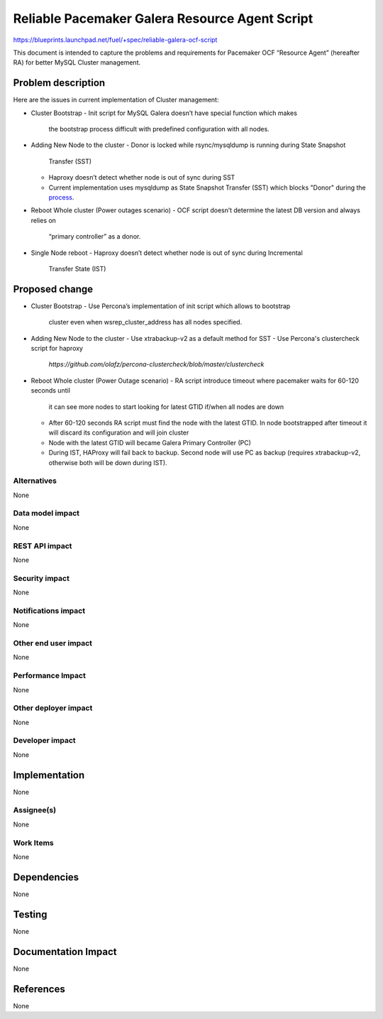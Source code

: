..
 This work is licensed under a Creative Commons Attribution 3.0 Unported
 License.

 http://creativecommons.org/licenses/by/3.0/legalcode

===============================================
Reliable Pacemaker Galera Resource Agent Script
===============================================

https://blueprints.launchpad.net/fuel/+spec/reliable-galera-ocf-script

This document is intended to capture the problems and requirements for 
Pacemaker OCF “Resource Agent” (hereafter RA) for better MySQL Cluster
management.

Problem description
===================

Here are the issues in current implementation of Cluster management:

* Cluster Bootstrap
  - Init script for MySQL Galera doesn’t have special function which makes 
    the bootstrap process difficult with predefined configuration with all 
    nodes.
* Adding New Node to the cluster
  - Donor is locked while rsync/mysqldump is running during State Snapshot 
    Transfer (SST)
  - Haproxy doesn’t detect whether node is out of sync during SST
  - Current implementation uses mysqldump as State Snapshot Transfer (SST) 
    which blocks "Donor" during the 
    `process <http://galeracluster.com/documentation-webpages/nodeprovisioning.html#comparison-of-state-snapshot-transfer-methods>`_.
* Reboot Whole cluster (Power outages scenario)
  - OCF script doesn’t determine the latest DB version and always relies on 
    “primary controller” as a donor.
* Single Node reboot
  - Haproxy doesn’t detect whether node is out of sync during Incremental 
    Transfer State (IST)

Proposed change
===============
* Cluster Bootstrap
  - Use Percona’s implementation of init script which allows to bootstrap 
    cluster even when wsrep_cluster_address has all nodes specified.
* Adding New Node to the cluster
  - Use xtrabackup-v2 as a default method for SST
  - Use Percona's clustercheck script for haproxy 
    `https://github.com/olafz/percona-clustercheck/blob/master/clustercheck`
* Reboot Whole cluster (Power Outage scenario)
  - RA script introduce timeout where pacemaker waits for 60-120 seconds until
    it can see more nodes to start looking for latest GTID if/when all nodes
    are down
  - After 60-120 seconds RA script must find the node with the latest GTID.
    In node bootstrapped after timeout it will discard its configuration and
    will join cluster
  - Node with the latest GTID will became Galera Primary Controller (PC)
  - During IST, HAProxy will fail back to backup. Second node will use PC as 
    backup (requires xtrabackup-v2, otherwise both will be down during IST).


Alternatives
------------

None

Data model impact
-----------------

None

REST API impact
---------------

None

Security impact
---------------

None

Notifications impact
--------------------

None

Other end user impact
---------------------

None

Performance Impact
------------------

None

Other deployer impact
---------------------

None

Developer impact
----------------

None


Implementation
==============

None

Assignee(s)
-----------

None

Work Items
----------

None

Dependencies
============

None

Testing
=======

None

Documentation Impact
====================

None

References
==========

None
